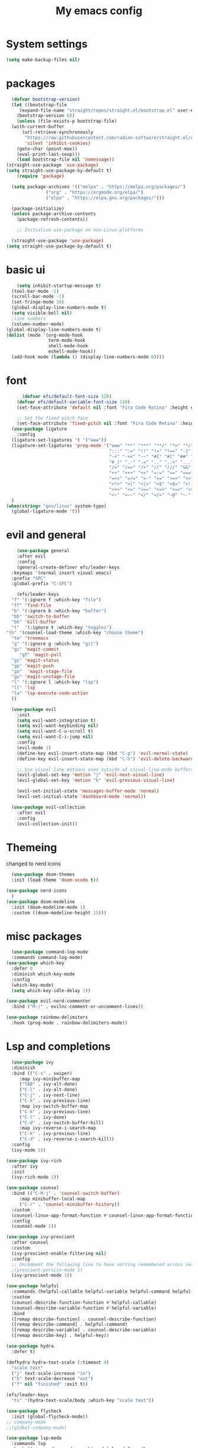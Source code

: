 #+title: My emacs config
#+PROPERTY: header-args:emacs-lisp :tangle ~./.emacs.d/init.el
* System settings

#+begin_src emacs-lisp :tangle ../.emacs.d/init.el
  (setq make-backup-files nil)
#+end_src
* packages
#+begin_src emacs-lisp :tangle ../.emacs.d/init.el
    (defvar bootstrap-version)
    (let ((bootstrap-file
	   (expand-file-name "straight/repos/straight.el/bootstrap.el" user-emacs-directory))
	  (bootstrap-version 6))
      (unless (file-exists-p bootstrap-file)
	(with-current-buffer
	    (url-retrieve-synchronously
	     "https://raw.githubusercontent.com/radian-software/straight.el/develop/install.el"
	     'silent 'inhibit-cookies)
	  (goto-char (point-max))
	  (eval-print-last-sexp)))
      (load bootstrap-file nil 'nomessage))
  (straight-use-package 'use-package)
  (setq straight-use-package-by-default t)
      (require 'package)

    (setq package-archives '(("melpa" . "https://melpa.org/packages/")
			     ("org" . "https://orgmode.org/elpa/")
			     ("elpa" . "https://elpa.gnu.org/packages/")))

    (package-initialize)
    (unless package-archive-contents
      (package-refresh-contents))

      ;; Initialize use-package on non-Linux platforms

    (straight-use-package 'use-package)
  (setq straight-use-package-by-default t)

#+end_src

* basic ui
#+begin_src emacs-lisp :tangle ../.emacs.d/init.el
    (setq inhibit-startup-message t)
  (tool-bar-mode -1)
  (scroll-bar-mode -1)
  (set-fringe-mode 10)
  (global-display-line-numbers-mode t)
  (setq visible-bell nil)
  ;line numbers
  (column-number-mode)
(global-display-line-numbers-mode t)
(dolist (mode '(org-mode-hook
                term-mode-hook
                shell-mode-hook
                eshell-mode-hook))
  (add-hook mode (lambda () (display-line-numbers-mode 0))))

#+end_src
* font
#+begin_src emacs-lisp :tangle ../.emacs.d/init.el
      (defvar efs/default-font-size 120)
    (defvar efs/default-variable-font-size 120)
    (set-face-attribute 'default nil :font "Fira Code Retina" :height efs/default-font-size)

    ;; Set the fixed pitch face
    (set-face-attribute 'fixed-pitch nil :font "Fira Code Retina" :height efs/default-font-size)
  (use-package ligature
    :config
  (ligature-set-ligatures 't '("www"))
  (ligature-set-ligatures 'prog-mode '("www" "**" "***" "**/" "*>" "*/" "\\\\" "\\\\\\" "{-" "::"
                                       ":::" ":=" "!!" "!=" "!==" "-}" "----" "-->" "->" "->>"
                                       "-<" "-<<" "-~" "#{" "#[" "##" "###" "####" "#(" "#?" "#_"
                                       "#_(" ".-" ".=" ".." "..<" "..." "?=" "??" ";;" "/*" "/**"
                                       "/=" "/==" "/>" "//" "///" "&&" "||" "||=" "|=" "|>" "^=" "$>"
                                       "++" "+++" "+>" "=:=" "==" "===" "==>" "=>" "=>>" "<="
                                       "=<<" "=/=" ">-" ">=" ">=>" ">>" ">>-" ">>=" ">>>" "<*"
                                       "<*>" "<|" "<|>" "<$" "<$>" "<!--" "<-" "<--" "<->" "<+"
                                       "<+>" "<=" "<==" "<=>" "<=<" "<>" "<<" "<<-" "<<=" "<<<"
                                       "<~" "<~~" "</" "</>" "~@" "~-" "~>" "~~" "~~>" "%%"))
  )
(when(string= "gnu/linux" system-type)
  (global-ligature-mode 't))

#+end_src 
* evil and general
#+begin_src emacs-lisp :tangle ../.emacs.d/init.el
      (use-package general
      :after evil
      :config
      (general-create-definer efs/leader-keys
	:keymaps '(normal insert visual emacs)
	:prefix "SPC"
	:global-prefix "C-SPC")

      (efs/leader-keys
	"f" '(:ignore f :which-key "file")
	"ff" 'find-file
	"b" '(:ignore b :which-key "buffer")
	"bb" 'switch-to-buffer
	"bk" 'kill-buffer
	"t"  '(:ignore t :which-key "toggles")
  "th" '(counsel-load-theme :which-key "choose theme")
	"tm" 'treemacs
	"g" '(:ignore g :which-key "git")
	"gc" 'magit-commit
       "gf" 'magit-pull
	"gs" 'magit-status
	"gp" 'magit-push
	"ga"  'magit-stage-file
	"gu" 'magit-unstage-file
	"l" '(:ignore l :which-key "lsp")
	"ll" 'lsp
	"la" 'lsp-execute-code-action
	))

    (use-package evil
      :init
      (setq evil-want-integration t)
      (setq evil-want-keybinding nil)
      (setq evil-want-C-u-scroll t)
      (setq evil-want-C-i-jump nil)
      :config
      (evil-mode 1)
      (define-key evil-insert-state-map (kbd "C-g") 'evil-normal-state)
      (define-key evil-insert-state-map (kbd "C-h") 'evil-delete-backward-char-and-join)

      ;; Use visual line motions even outside of visual-line-mode buffers
      (evil-global-set-key 'motion "j" 'evil-next-visual-line)
      (evil-global-set-key 'motion "k" 'evil-previous-visual-line)

      (evil-set-initial-state 'messages-buffer-mode 'normal)
      (evil-set-initial-state 'dashboard-mode 'normal))

    (use-package evil-collection
      :after evil
      :config
      (evil-collection-init))

#+end_src
* Themeing
changed to nerd icons
#+begin_src emacs-lisp :tangle ../.emacs.d/init.el
    (use-package doom-themes
    :init (load-theme 'doom-xcode t))

  (use-package nerd-icons
    )
  (use-package doom-modeline
    :init (doom-modeline-mode 1)
    :custom ((doom-modeline-height 15)))

#+end_src
* misc packages
#+begin_src emacs-lisp :tangle ../.emacs.d/init.el
    (use-package command-log-mode
    :commands command-log-mode)
  (use-package which-key
    :defer 0
    :diminish which-key-mode
    :config
    (which-key-mode)
    (setq which-key-idle-delay 1))

  (use-package evil-nerd-commenter
    :bind ("M-/" . evilnc-comment-or-uncomment-lines))

  (use-package rainbow-delimiters
    :hook (prog-mode . rainbow-delimiters-mode))

#+end_src

* Lsp and completions

#+begin_src emacs-lisp :tangle ../.emacs.d/init.el
    (use-package ivy
    :diminish
    :bind (("C-s" . swiper)
	   :map ivy-minibuffer-map
	   ("TAB" . ivy-alt-done)
	   ("C-l" . ivy-alt-done)
	   ("C-j" . ivy-next-line)
	   ("C-k" . ivy-previous-line)
	   :map ivy-switch-buffer-map
	   ("C-k" . ivy-previous-line)
	   ("C-l" . ivy-done)
	   ("C-d" . ivy-switch-buffer-kill)
	   :map ivy-reverse-i-search-map
	   ("C-k" . ivy-previous-line)
	   ("C-d" . ivy-reverse-i-search-kill))
    :config
    (ivy-mode 1))

  (use-package ivy-rich
    :after ivy
    :init
    (ivy-rich-mode 1))

  (use-package counsel
    :bind (("C-M-j" . 'counsel-switch-buffer)
	   :map minibuffer-local-map
	   ("C-r" . 'counsel-minibuffer-history))
    :custom
    (counsel-linux-app-format-function #'counsel-linux-app-format-function-name-only)
    :config
    (counsel-mode 1))

  (use-package ivy-prescient
    :after counsel
    :custom
    (ivy-prescient-enable-filtering nil)
    :config
    ;; Uncomment the following line to have sorting remembered across sessions!
    ;(prescient-persist-mode 1)
    (ivy-prescient-mode 1))

  (use-package helpful
    :commands (helpful-callable helpful-variable helpful-command helpful-key)
    :custom
    (counsel-describe-function-function #'helpful-callable)
    (counsel-describe-variable-function #'helpful-variable)
    :bind
    ([remap describe-function] . counsel-describe-function)
    ([remap describe-command] . helpful-command)
    ([remap describe-variable] . counsel-describe-variable)
    ([remap describe-key] . helpful-key))

  (use-package hydra
    :defer t)

  (defhydra hydra-text-scale (:timeout 4)
    "scale text"
    ("j" text-scale-increase "in")
    ("k" text-scale-decrease "out")
    ("f" nil "finished" :exit t))

  (efs/leader-keys
    "ts" '(hydra-text-scale/body :which-key "scale text"))

  (use-package flycheck
    :init (global-flycheck-mode))
  ;; company-mode 
  ;;(global-company-mode)

  (use-package lsp-mode
    :commands lsp
    :hook ((rjsx-mode c-mode racekt-mode).lsp-deferred)
    :init
    (setq lsp-keymap-prefix "C-c l")  ;; Or 'C-l', 's-l'
    :config
    (lsp-enable-which-key-integration t))

  (use-package lsp-ui
    :hook (lsp-mode . lsp-ui-mode)
    :custom
    (lsp-ui-doc-position 'bottom))

  (use-package lsp-treemacs
    :after lsp)

  (use-package lsp-ivy
    :after lsp)

  ;; (use-package dap-mode
  ;;     :commands dap-debug
  ;;   :config
  ;;   ;; Set up Node debugging
  ;;   (require 'dap-node)
  ;;   (dap-node-setup) ;; Automatically installs Node debug adapter if needed

  ;;   ;; Bind `C-c l d` to `dap-hydra` for easy access
  ;;   (general-define-key
  ;;     :keymaps 'lsp-mode-map
  ;;     :prefix lsp-keymap-prefix
  ;;     "d" '(dap-hydra t :wk "debugger")))

  (use-package company
    :after lsp-mode
    :hook (lsp-mode . company-mode)
    :bind (:map company-active-map
	   ("<tab>" . company-complete-selection))
	  (:map lsp-mode-map
	   ("<tab>" . company-indent-or-complete-common))
    :custom
    (company-minimum-prefix-length 1)
    (company-idle-delay 0.0))

  (use-package company-box
    :hook (company-mode . company-box-mode))


#+end_src

* snippets
#+begin_src emacs-lisp :tangle ../.emacs.d/init.el
  (use-package yasnippet
  :after ivy 
  :init
  (setq yas-snippet-dir "~/.emacs.d/snippets"))
(use-package yasnippet-snippets
  :after yasnippet)
(yas-global-mode t)

#+end_src

* language modes
** python
#+begin_src emacs-lisp :tangle ../.emacs.d/init.el 
    (use-package python-mode
    :hook (python-mode . lsp-deferred)
    :custom
    ;; NOTE: Set these if Python 3 is called "python3" on your system!
    (python-shell-interpreter "python3")
    (dap-python-executable "python3")
    (dap-python-debugger 'debugpy)
    :config
    (require 'dap-python))

  (use-package pyvenv
    :after python-mode
    :config
    (pyvenv-mode 1))


#+end_src

** typescript
#+begin_src emacs-lisp :tangle ../.emacs.d/init.el
  (use-package typescript-mode
   :mode "\\.ts\\'"
   :hook (typescript-mode . lsp-deferred)
   :config
   (setq typescript-indent-level 2))


#+end_src

** general programing
#+begin_src emacs-lisp :tangle ../.emacs.d/init.el
  (electric-pair-mode 1)
  (defun transparency (value)
   "Sets the transparency of the frame window. 0=transparent/100=opaque"
   (interactive "nTransparency Value 0 - 100 opaque:")
   (set-frame-parameter (selected-frame) 'alpha value))
#+end_src

** Racket
#+begin_src emacs-lisp :tangle ../.emacs.d/init.el
  (use-package racket-mode
    
    ) 
#+end_src


**  javaScript
#+begin_src emacs-lisp :tangle ../.emacs.d/init.el
        (use-package rjsx-mode
          :mode "\\.js\\'"
          )
        (defun setup-tide-mode
            (interactive)
          (tide-setup)
          (flycheck-mode +1)
          (setq flycheck-mode-check-syntax-automatically '(save-mode-enabled))
          (tide-hl-identifier-mode +1)
          (company-mode+1))
        (use-package tide
          :after (rjsx-mode company flycheck)
          :hook (rjsx-mode .setup-tide-mode))
        (use-package prettier-js
          :after (rjsx-mode)
          :hook (rjsx-mode . prettier-js-mode))

#+end_src

* projectile stuff
#+begin_src emacs-lisp :tangle ../.emacs.d/init.el
    (use-package projectile
    :diminish projectile-mode
    :config (projectile-mode)
    :custom ((projectile-completion-system 'ivy))
    :bind-keymap
    ("C-c p" . projectile-command-map)
    :init
    ;; NOTE: Set this to the folder where you keep your Git repos!
    (when (file-directory-p "~/Documents/repos")
      (setq projectile-project-search-path '("~/Documents/repos")))
    (setq projectile-switch-project-action #'projectile-dired))

  (use-package counsel-projectile
    :after projectile
    :config (counsel-projectile-mode))


#+end_src

* magit
#+begin_src emacs-lisp :tangle ../.emacs.d/init.el
     (use-package magit
      :commands magit-status
      :custom
      (magit-display-buffer-function #'magit-display-buffer-same-window-except-diff-v1))

    ;; NOTE: Make sure to configure a GitHub token before using this package!
    ;; - https://magit.vc/manual/forge/Token-Creation.html#Token-Creation
    ;; - https://magit.vc/manual/ghub/Getting-Started.html#Getting-Started
    (use-package forge
      :after magit)

    (use-package pdf-tools)

#+end_src

* terminal
#+begin_src emacs-lisp :tangle ../.emacs.d/init.el
  (use-package vterm
  :commands vterm
  :config
  (setq term-prompt-regexp "^[^#$%>\n]*[#$%>] *")  ;; Set this to match your custom shell prompt
  ;;(setq vterm-shell "zsh")                       ;; Set this to customize the shell to launch
  (setq vterm-max-scrollback 10000))

#+end_src

* org mode
#+begin_src emacs-lisp :tangle ../.emacs.d/init.el
  (defun efs/org-font-setup ()
  ;; Replace list hyphen with dot
  (font-lock-add-keywords 'org-mode
			  '(("^ *\\([-]\\) "
			     (0 (prog1 () (compose-region (match-beginning 1) (match-end 1) "•"))))))

  ;; Set faces for heading levels
  (dolist (face '((org-level-1 . 1.2)
		  (org-level-2 . 1.1)
		  (org-level-3 . 1.05)
		  (org-level-4 . 1.0)
	 ))))
  (use-package org-bullets
  :hook (org-mode . org-bullets-mode)
  :custom
  (org-bullets-bullet-list '("◉" "○" "●" "○" "●" "○" "●")))

#+end_src

* mac os
#+begin_src  emacs-lisp :tangle ../.emacs.d/init.el

(when(string= "darwin" system-type) 
(add-to-list 'image-types 'svg))
 
#+end_src

